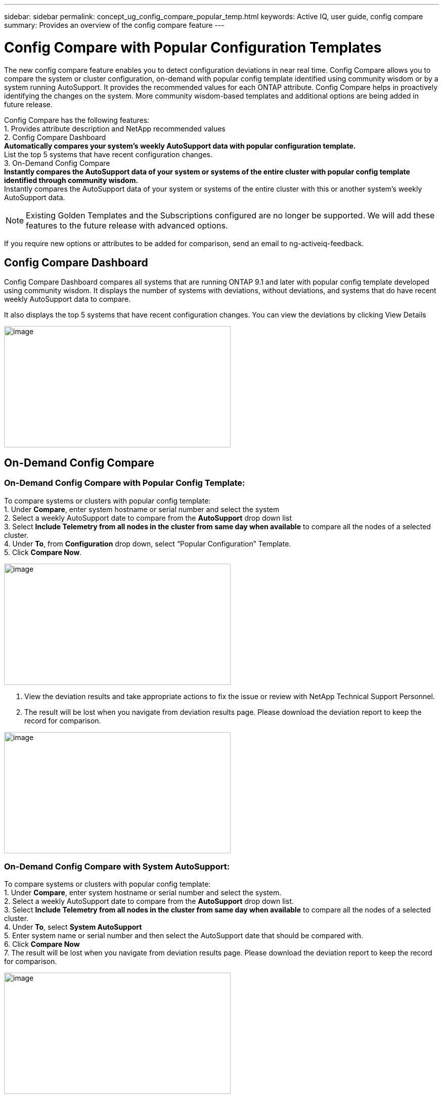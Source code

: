 ---
sidebar: sidebar
permalink: concept_ug_config_compare_popular_temp.html
keywords: Active IQ, user guide, config compare
summary: Provides an overview of the config compare feature
---

= Config Compare with Popular Configuration Templates
:hardbreaks:
:nofooter:
:icons: font
:linkattrs:
:imagesdir: ./media/UserGuide

The new config compare feature enables you to detect configuration deviations in near real time. Config Compare allows you to compare the system or cluster configuration, on-demand with popular config template identified using community wisdom or by a system running AutoSupport.  It provides the recommended values for each ONTAP attribute.  Config Compare helps in proactively identifying the changes on the system.  More community wisdom-based templates and additional options are being added in future release.

Config Compare has the following features:
1. Provides attribute description and NetApp recommended values
2. Config Compare Dashboard
** Automatically compares your system’s weekly AutoSupport data with popular configuration template.
** List the top 5 systems that have recent configuration changes.
3. On-Demand Config Compare
** Instantly compares the AutoSupport data of your system or systems of the entire cluster with popular config template identified through community wisdom.
**	Instantly compares the AutoSupport data of your system or systems of the entire cluster with this or another system’s weekly AutoSupport data.

NOTE: Existing Golden Templates and the Subscriptions configured are no longer be supported. We will add these features to the future release with advanced options.

If you require new options or attributes to be added for comparison, send an email to ng-activeiq-feedback.

== Config Compare Dashboard

Config Compare Dashboard compares all systems that are running ONTAP 9.1 and later with popular config template developed using community wisdom.  It displays the number of systems with deviations, without deviations, and systems that do have recent weekly AutoSupport data to compare.

It also displays the top 5 systems that have recent configuration changes.  You can view the deviations by clicking View Details

image:config_compare_dashboard.png[image,width=448,height=240]

== On-Demand Config Compare
=== On-Demand Config Compare with Popular Config Template:

To compare systems or clusters with popular config template:
1.	Under *Compare*, enter system hostname or serial number and select the system
2.	Select a weekly AutoSupport date to compare from the *AutoSupport* drop down list
3.	Select *Include Telemetry from all nodes in the cluster from same day when available* to compare all the nodes of a selected cluster.
4.	Under *To*, from *Configuration* drop down, select “Popular Configuration” Template.
5.	Click *Compare Now*.

image:on_demand_config_compare_popular_temp.png[image,width=448,height=240]

6.	View the deviation results and take appropriate actions to fix the issue or review with NetApp Technical Support Personnel.
7.	The result will be lost when you navigate from deviation results page.  Please download the deviation report to keep the record for comparison.

image:on_demand_config_compare_popular_temp_result.png[image,width=448,height=240]

=== On-Demand Config Compare with System AutoSupport:

To compare systems or clusters with popular config template:
1.	Under *Compare*, enter system hostname or serial number and select the system.
2.	Select a weekly AutoSupport date to compare from the *AutoSupport* drop down list.
3.	Select *Include Telemetry from all nodes in the cluster from same day when available* to compare all the nodes of a selected cluster.
4.	Under *To*, select *System AutoSupport*
5.	Enter system name or serial number and then select the AutoSupport date that should be compared with.
6.	Click *Compare Now*
7.	The result will be lost when you navigate from deviation results page.  Please download the deviation report to keep the record for comparison.

image:on_demand_config_compare_system_autosupport.png[image,width=448,height=240]

=== Deviation Result:
When *Include telemetry from all nodes in the cluster from same day when available* is selected, it compares all the AutoSupport data of the system that belong to the cluster with either the popular config template or system Autosupport that is selected.  The results can be viewed in Deviation Results as shown below.
Monitor the status and once it is completed, view the deviation results or download the report.  Reports will be automatically purged after 2 days from the generated date.

image:config_compare_deviation_results.png[image,width=448,height=240]

=== View Sections used for Comparison with Popular Config Template or System AutoSupport:
In Config Compare page, click *View sections used for comparison* to view all the sections and attributes that are used for comparing with either popular config template or system AutoSupport that is selected.
If you require new options or attributes to be added for comparison, send an email to ng-activeiq-feedback.

image:config_compare_view_section_comparison.png[image,width=448,height=240]
